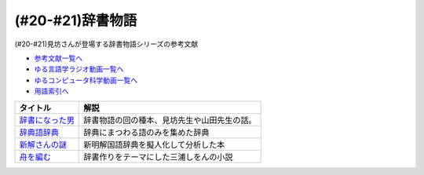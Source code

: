 .. _辞書物語参考文献:

.. :ref:`辞書物語参考文献 <辞書物語参考文献>`

(#20-#21)辞書物語
=================================
(#20-#21)見坊さんが登場する辞書物語シリーズの参考文献

* `参考文献一覧へ </reference/>`_ 
* `ゆる言語学ラジオ動画一覧へ </videos/yurugengo_radio_list.html>`_ 
* `ゆるコンピュータ科学動画一覧へ </videos/yurucomputer_radio_list.html>`_ 
* `用語索引へ </genindex.html>`_ 

.. raw:: html

  <!--辞書になった男--><a href="https://www.amazon.co.jp/%E8%BE%9E%E6%9B%B8%E3%81%AB%E3%81%AA%E3%81%A3%E3%81%9F%E7%94%B7-%E3%82%B1%E3%83%B3%E3%83%9C%E3%83%BC%E5%85%88%E7%94%9F%E3%81%A8%E5%B1%B1%E7%94%B0%E5%85%88%E7%94%9F-%E6%96%87%E6%98%A5%E6%96%87%E5%BA%AB-%E4%BD%90%E3%80%85%E6%9C%A8%E5%81%A5%E4%B8%80-ebook/dp/B01JOPUHV8?_encoding=UTF8&qid=&sr=&linkCode=li1&tag=takaoutputblo-22&linkId=a1085d764922d9f1ee9b0eae41474563&language=ja_JP&ref_=as_li_ss_il" target="_blank"><img border="0" src="//ws-fe.amazon-adsystem.com/widgets/q?_encoding=UTF8&ASIN=B01JOPUHV8&Format=_SL110_&ID=AsinImage&MarketPlace=JP&ServiceVersion=20070822&WS=1&tag=takaoutputblo-22&language=ja_JP" ></a><img src="https://ir-jp.amazon-adsystem.com/e/ir?t=takaoutputblo-22&language=ja_JP&l=li1&o=9&a=B01JOPUHV8" width="1" height="1" border="0" alt="" style="border:none !important; margin:0px !important;" />
  <!--辞典語辞典:--><a href="https://www.amazon.co.jp/dp/4416521138?&linkCode=li1&tag=takaoutputblo-22&linkId=8237960220fd63e236495ef0b4ec442a&language=ja_JP&ref_=as_li_ss_il" target="_blank"><img border="0" src="//ws-fe.amazon-adsystem.com/widgets/q?_encoding=UTF8&ASIN=4416521138&Format=_SL110_&ID=AsinImage&MarketPlace=JP&ServiceVersion=20070822&WS=1&tag=takaoutputblo-22&language=ja_JP" ></a><img src="https://ir-jp.amazon-adsystem.com/e/ir?t=takaoutputblo-22&language=ja_JP&l=li1&o=9&a=4416521138" width="1" height="1" border="0" alt="" style="border:none !important; margin:0px !important;" />
  <!--新解さんの謎--><a href="https://www.amazon.co.jp/%E6%96%B0%E8%A7%A3%E3%81%95%E3%82%93%E3%81%AE%E8%AC%8E-%E6%96%87%E6%98%A5%E6%96%87%E5%BA%AB-%E8%B5%A4%E7%80%AC%E5%B7%9D-%E5%8E%9F%E5%B9%B3-ebook/dp/B009DECWRI?_encoding=UTF8&qid=1620707945&sr=8-1&linkCode=li1&tag=takaoutputblo-22&linkId=4f5c474a204a62ff771abc29a8e3ba02&language=ja_JP&ref_=as_li_ss_il" target="_blank"><img border="0" src="//ws-fe.amazon-adsystem.com/widgets/q?_encoding=UTF8&ASIN=B009DECWRI&Format=_SL110_&ID=AsinImage&MarketPlace=JP&ServiceVersion=20070822&WS=1&tag=takaoutputblo-22&language=ja_JP" ></a><img src="https://ir-jp.amazon-adsystem.com/e/ir?t=takaoutputblo-22&language=ja_JP&l=li1&o=9&a=B009DECWRI" width="1" height="1" border="0" alt="" style="border:none !important; margin:0px !important;" />
  <!--舟を編む--><a href="https://www.amazon.co.jp/%E8%88%9F%E3%82%92%E7%B7%A8%E3%82%80-%E5%85%89%E6%96%87%E7%A4%BE%E6%96%87%E5%BA%AB-%E4%B8%89%E6%B5%A6-%E3%81%97%E3%82%92%E3%82%93-ebook/dp/B00U8P4ZJ4?__mk_ja_JP=%E3%82%AB%E3%82%BF%E3%82%AB%E3%83%8A&dchild=1&keywords=%E8%88%9F%E3%82%92%E7%B7%A8%E3%82%80&qid=1620707890&sr=8-2&linkCode=li1&tag=takaoutputblo-22&linkId=7fc878714f9d3be07ececfed88171cbc&language=ja_JP&ref_=as_li_ss_il" target="_blank"><img border="0" src="//ws-fe.amazon-adsystem.com/widgets/q?_encoding=UTF8&ASIN=B00U8P4ZJ4&Format=_SL110_&ID=AsinImage&MarketPlace=JP&ServiceVersion=20070822&WS=1&tag=takaoutputblo-22&language=ja_JP" ></a><img src="https://ir-jp.amazon-adsystem.com/e/ir?t=takaoutputblo-22&language=ja_JP&l=li1&o=9&a=B00U8P4ZJ4" width="1" height="1" border="0" alt="" style="border:none !important; margin:0px !important;" />

+-------------------+----------------------------------------------+
|     タイトル      |                     解説                     |
+===================+==============================================+
| `辞書になった男`_ | 辞書物語の回の種本、見坊先生や山田先生の話。 |
+-------------------+----------------------------------------------+
| `辞典語辞典`_     | 辞典にまつわる語のみを集めた辞典             |
+-------------------+----------------------------------------------+
| `新解さんの謎`_   | 新明解国語辞典を擬人化して分析した本         |
+-------------------+----------------------------------------------+
| `舟を編む`_       | 辞書作りをテーマにした三浦しをんの小説       |
+-------------------+----------------------------------------------+
.. _舟を編む: https://amzn.to/3L1XofK
.. _新解さんの謎: https://amzn.to/3KUt5rb
.. _辞典語辞典: https://amzn.to/391Pk1d
.. _辞書になった男: https://amzn.to/3yqBG27
